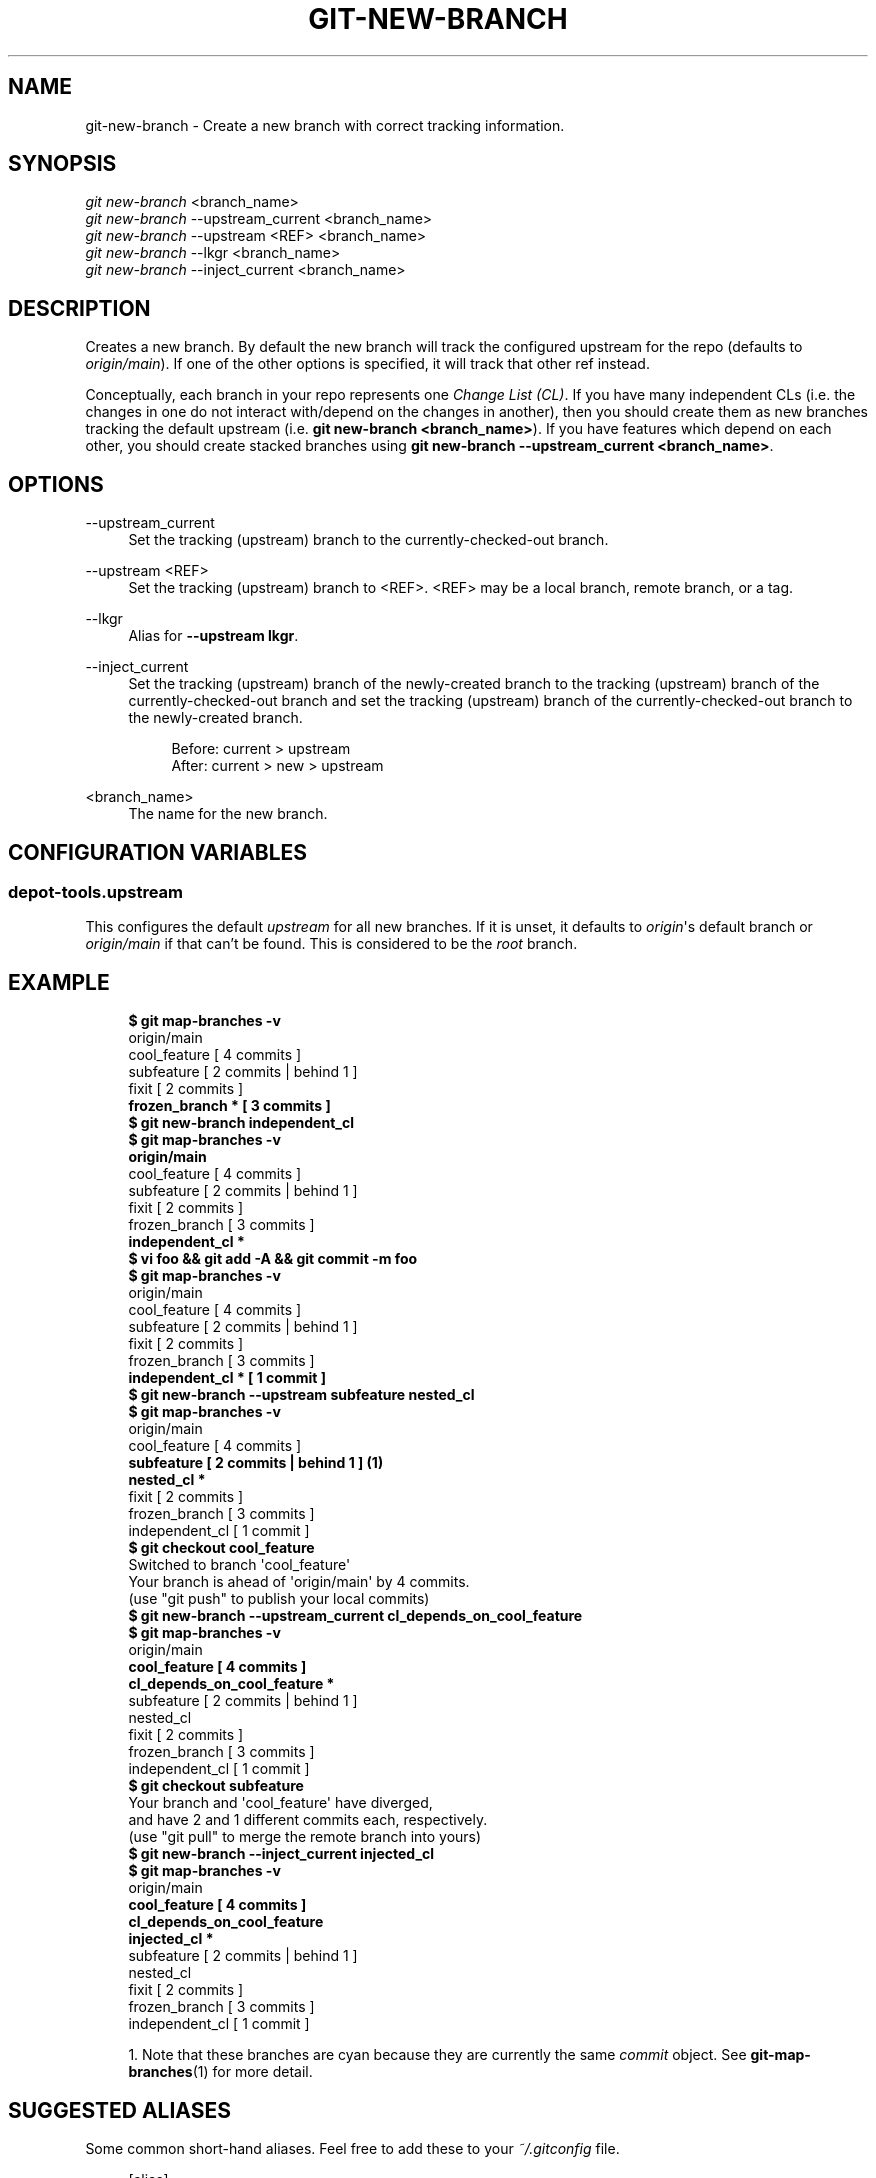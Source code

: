 '\" t
.\"     Title: git-new-branch
.\"    Author: [FIXME: author] [see http://www.docbook.org/tdg5/en/html/author]
.\" Generator: DocBook XSL Stylesheets vsnapshot <http://docbook.sf.net/>
.\"      Date: 07/01/2021
.\"    Manual: Chromium depot_tools Manual
.\"    Source: depot_tools 906b5026
.\"  Language: English
.\"
.TH "GIT\-NEW\-BRANCH" "1" "07/01/2021" "depot_tools 906b5026" "Chromium depot_tools Manual"
.\" -----------------------------------------------------------------
.\" * Define some portability stuff
.\" -----------------------------------------------------------------
.\" ~~~~~~~~~~~~~~~~~~~~~~~~~~~~~~~~~~~~~~~~~~~~~~~~~~~~~~~~~~~~~~~~~
.\" http://bugs.debian.org/507673
.\" http://lists.gnu.org/archive/html/groff/2009-02/msg00013.html
.\" ~~~~~~~~~~~~~~~~~~~~~~~~~~~~~~~~~~~~~~~~~~~~~~~~~~~~~~~~~~~~~~~~~
.ie \n(.g .ds Aq \(aq
.el       .ds Aq '
.\" -----------------------------------------------------------------
.\" * set default formatting
.\" -----------------------------------------------------------------
.\" disable hyphenation
.nh
.\" disable justification (adjust text to left margin only)
.ad l
.\" -----------------------------------------------------------------
.\" * MAIN CONTENT STARTS HERE *
.\" -----------------------------------------------------------------
.SH "NAME"
git-new-branch \- Create a new branch with correct tracking information\&.
.SH "SYNOPSIS"
.sp
.nf
\fIgit new\-branch\fR <branch_name>
\fIgit new\-branch\fR \-\-upstream_current <branch_name>
\fIgit new\-branch\fR \-\-upstream <REF> <branch_name>
\fIgit new\-branch\fR \-\-lkgr <branch_name>
\fIgit new\-branch\fR \-\-inject_current <branch_name>
.fi
.sp
.SH "DESCRIPTION"
.sp
Creates a new branch\&. By default the new branch will track the configured upstream for the repo (defaults to \fIorigin/main\fR)\&. If one of the other options is specified, it will track that other ref instead\&.
.sp
Conceptually, each branch in your repo represents one \fIChange List (CL)\fR\&. If you have many independent CLs (i\&.e\&. the changes in one do not interact with/depend on the changes in another), then you should create them as new branches tracking the default upstream (i\&.e\&. \fBgit new\-branch <branch_name>\fR)\&. If you have features which depend on each other, you should create stacked branches using \fBgit new\-branch \-\-upstream_current <branch_name>\fR\&.
.SH "OPTIONS"
.PP
\-\-upstream_current
.RS 4
Set the tracking (upstream) branch to the currently\-checked\-out branch\&.
.RE
.PP
\-\-upstream <REF>
.RS 4
Set the tracking (upstream) branch to <REF>\&. <REF> may be a local branch, remote branch, or a tag\&.
.RE
.PP
\-\-lkgr
.RS 4
Alias for
\fB\-\-upstream lkgr\fR\&.
.RE
.PP
\-\-inject_current
.RS 4
Set the tracking (upstream) branch of the newly\-created branch to the tracking (upstream) branch of the currently\-checked\-out branch and set the tracking (upstream) branch of the currently\-checked\-out branch to the newly\-created branch\&.
.sp
.if n \{\
.RS 4
.\}
.nf
Before: current > upstream
After: current > new > upstream
.fi
.if n \{\
.RE
.\}
.RE
.PP
<branch_name>
.RS 4
The name for the new branch\&.
.RE
.SH "CONFIGURATION VARIABLES"
.SS "depot\-tools\&.upstream"
.sp
This configures the default \fIupstream\fR for all new branches\&. If it is unset, it defaults to \fIorigin\fR\*(Aqs default branch or \fIorigin/main\fR if that can\(cqt be found\&. This is considered to be the \fIroot\fR branch\&.
.SH "EXAMPLE"
.sp

.sp
.if n \{\
.RS 4
.\}
.nf
\fB$ git map\-branches \-v\fR
origin/main
  cool_feature         [ 4 commits            ]
    subfeature         [ 2 commits | behind 1 ]
  fixit                [ 2 commits            ]
\fB    frozen_branch *    [ 3 commits            ]
$ git new\-branch independent_cl\fR
\fB$ git map\-branches \-v\fR
\fBorigin/main
\fR  cool_feature        [ 4 commits            ]
    subfeature        [ 2 commits | behind 1 ]
  fixit               [ 2 commits            ]
    frozen_branch     [ 3 commits            ]
\fB  independent_cl *
$ vi foo && git add \-A && git commit \-m foo\fR
\fB$ git map\-branches \-v\fR
origin/main
  cool_feature        [ 4 commits            ]
    subfeature        [ 2 commits | behind 1 ]
  fixit               [ 2 commits            ]
    frozen_branch     [ 3 commits            ]
\fB  independent_cl *    [ 1 commit             ]
$ git new\-branch \-\-upstream subfeature nested_cl\fR
\fB$ git map\-branches \-v\fR
origin/main
  cool_feature       [ 4 commits            ]
\fB    subfeature       [ 2 commits | behind 1 ]  \fR\fB\fB(1)\fR\fR\fB
      nested_cl *
\fR  fixit              [ 2 commits            ]
    frozen_branch    [ 3 commits            ]
  independent_cl     [ 1 commit             ]
\fB$ git checkout cool_feature\fR
Switched to branch \*(Aqcool_feature\*(Aq
Your branch is ahead of \*(Aqorigin/main\*(Aq by 4 commits\&.
  (use "git push" to publish your local commits)
\fB$ git new\-branch \-\-upstream_current cl_depends_on_cool_feature\fR
\fB$ git map\-branches \-v\fR
origin/main
\fB  cool_feature                      [ 4 commits            ]
    cl_depends_on_cool_feature *
\fR    subfeature                      [ 2 commits | behind 1 ]
      nested_cl
  fixit                             [ 2 commits            ]
    frozen_branch                   [ 3 commits            ]
  independent_cl                    [ 1 commit             ]
\fB$ git checkout subfeature\fR
Your branch and \*(Aqcool_feature\*(Aq have diverged,
and have 2 and 1 different commits each, respectively\&.
  (use "git pull" to merge the remote branch into yours)
\fB$ git new\-branch \-\-inject_current injected_cl\fR
\fB$ git map\-branches \-v\fR
origin/main
\fB  cool_feature                    [ 4 commits            ]
    cl_depends_on_cool_feature
    injected_cl *
\fR      subfeature                  [ 2 commits | behind 1 ]
        nested_cl
  fixit                           [ 2 commits            ]
    frozen_branch                 [ 3 commits            ]
  independent_cl                  [ 1 commit             ]
.fi
.if n \{\
.RE
.\}
.sp

.sp
.RS 4
.ie n \{\
\h'-04' 1.\h'+01'\c
.\}
.el \{\
.sp -1
.IP "  1." 4.2
.\}
Note that these branches are cyan because they are currently the same
\fIcommit\fR
object\&. See
\fBgit-map-branches\fR(1)
for more detail\&.
.RE
.SH "SUGGESTED ALIASES"
.sp
Some common short\-hand aliases\&. Feel free to add these to your \fI~/\&.gitconfig\fR file\&.
.sp
.if n \{\
.RS 4
.\}
.nf
[alias]
  git nb = new\-branch
  git tb = new\-branch \-\-upstream_current  \fB(1)\fR
.fi
.if n \{\
.RE
.\}
.sp
.sp
\fB1. \fRmnemonic: tb \(-> "track branch"
.br
.SH "SEE ALSO"
.sp
\fBgit-rebase-update\fR(1), \fBgit-reparent-branch\fR(1), \fBgit-rename-branch\fR(1), \fBgit-upstream-diff\fR(1)
.SH "CHROMIUM DEPOT_TOOLS"
.sp
Part of the chromium \fBdepot_tools\fR(7) suite\&. These tools are meant to assist with the development of chromium and related projects\&. Download the tools by checking out the \m[blue]\fBgit repository\fR\m[]\&\s-2\u[1]\d\s+2\&.
.SH "NOTES"
.IP " 1." 4
git repository
.RS 4
\%https://chromium.googlesource.com/chromium/tools/depot_tools.git
.RE
